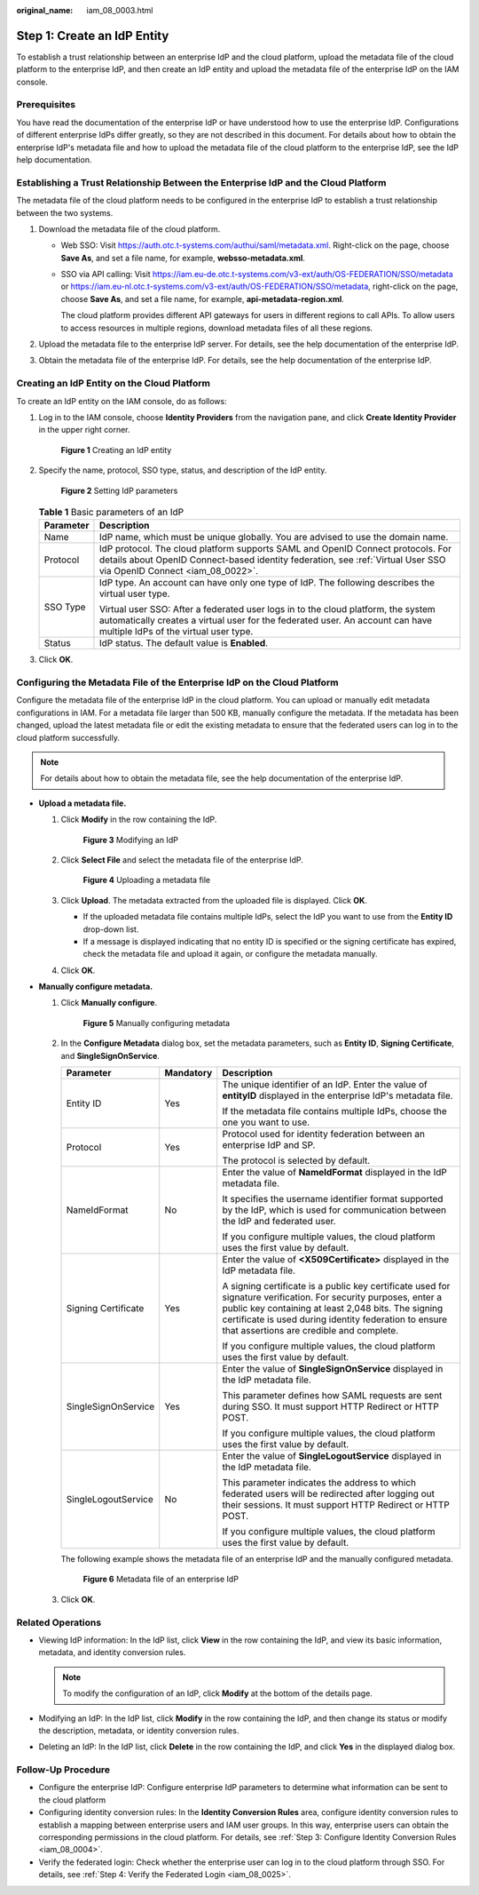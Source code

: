 :original_name: iam_08_0003.html

.. _iam_08_0003:

Step 1: Create an IdP Entity
============================

To establish a trust relationship between an enterprise IdP and the cloud platform, upload the metadata file of the cloud platform to the enterprise IdP, and then create an IdP entity and upload the metadata file of the enterprise IdP on the IAM console.

Prerequisites
-------------

You have read the documentation of the enterprise IdP or have understood how to use the enterprise IdP. Configurations of different enterprise IdPs differ greatly, so they are not described in this document. For details about how to obtain the enterprise IdP's metadata file and how to upload the metadata file of the cloud platform to the enterprise IdP, see the IdP help documentation.

Establishing a Trust Relationship Between the Enterprise IdP and the Cloud Platform
-----------------------------------------------------------------------------------

The metadata file of the cloud platform needs to be configured in the enterprise IdP to establish a trust relationship between the two systems.

#. Download the metadata file of the cloud platform.

   -  Web SSO: Visit https://auth.otc.t-systems.com/authui/saml/metadata.xml. Right-click on the page, choose **Save As**, and set a file name, for example, **websso-metadata.xml**.

   -  SSO via API calling: Visit https://iam.eu-de.otc.t-systems.com/v3-ext/auth/OS-FEDERATION/SSO/metadata or https://iam.eu-nl.otc.t-systems.com/v3-ext/auth/OS-FEDERATION/SSO/metadata, right-click on the page, choose **Save As**, and set a file name, for example, **api-metadata-region.xml**.

      The cloud platform provides different API gateways for users in different regions to call APIs. To allow users to access resources in multiple regions, download metadata files of all these regions.

#. Upload the metadata file to the enterprise IdP server. For details, see the help documentation of the enterprise IdP.
#. Obtain the metadata file of the enterprise IdP. For details, see the help documentation of the enterprise IdP.

Creating an IdP Entity on the Cloud Platform
--------------------------------------------

To create an IdP entity on the IAM console, do as follows:

#. Log in to the IAM console, choose **Identity Providers** from the navigation pane, and click **Create Identity Provider** in the upper right corner.


   .. figure:: /_static/images/en-us_image_0000001607217960.png
      :alt: **Figure 1** Creating an IdP entity

      **Figure 1** Creating an IdP entity

#. Specify the name, protocol, SSO type, status, and description of the IdP entity.


   .. figure:: /_static/images/en-us_image_0000001656578205.png
      :alt: **Figure 2** Setting IdP parameters

      **Figure 2** Setting IdP parameters

   .. table:: **Table 1** Basic parameters of an IdP

      +-----------------------------------+-------------------------------------------------------------------------------------------------------------------------------------------------------------------------------------------------------------+
      | Parameter                         | Description                                                                                                                                                                                                 |
      +===================================+=============================================================================================================================================================================================================+
      | Name                              | IdP name, which must be unique globally. You are advised to use the domain name.                                                                                                                            |
      +-----------------------------------+-------------------------------------------------------------------------------------------------------------------------------------------------------------------------------------------------------------+
      | Protocol                          | IdP protocol. The cloud platform supports SAML and OpenID Connect protocols. For details about OpenID Connect-based identity federation, see :ref:`Virtual User SSO via OpenID Connect <iam_08_0022>`.      |
      +-----------------------------------+-------------------------------------------------------------------------------------------------------------------------------------------------------------------------------------------------------------+
      | SSO Type                          | IdP type. An account can have only one type of IdP. The following describes the virtual user type.                                                                                                          |
      |                                   |                                                                                                                                                                                                             |
      |                                   | Virtual user SSO: After a federated user logs in to the cloud platform, the system automatically creates a virtual user for the federated user. An account can have multiple IdPs of the virtual user type. |
      +-----------------------------------+-------------------------------------------------------------------------------------------------------------------------------------------------------------------------------------------------------------+
      | Status                            | IdP status. The default value is **Enabled**.                                                                                                                                                               |
      +-----------------------------------+-------------------------------------------------------------------------------------------------------------------------------------------------------------------------------------------------------------+

#. Click **OK**.

Configuring the Metadata File of the Enterprise IdP on the Cloud Platform
-------------------------------------------------------------------------

Configure the metadata file of the enterprise IdP in the cloud platform. You can upload or manually edit metadata configurations in IAM. For a metadata file larger than 500 KB, manually configure the metadata. If the metadata has been changed, upload the latest metadata file or edit the existing metadata to ensure that the federated users can log in to the cloud platform successfully.

.. note::

   For details about how to obtain the metadata file, see the help documentation of the enterprise IdP.

-  **Upload a metadata file.**

   #. Click **Modify** in the row containing the IdP.


      .. figure:: /_static/images/en-us_image_0000001656458721.png
         :alt: **Figure 3** Modifying an IdP

         **Figure 3** Modifying an IdP

   #. Click **Select File** and select the metadata file of the enterprise IdP.


      .. figure:: /_static/images/en-us_image_0000001606779168.png
         :alt: **Figure 4** Uploading a metadata file

         **Figure 4** Uploading a metadata file

   #. Click **Upload**. The metadata extracted from the uploaded file is displayed. Click **OK**.

      -  If the uploaded metadata file contains multiple IdPs, select the IdP you want to use from the **Entity ID** drop-down list.
      -  If a message is displayed indicating that no entity ID is specified or the signing certificate has expired, check the metadata file and upload it again, or configure the metadata manually.

   #. Click **OK**.

-  **Manually configure metadata.**

   #. Click **Manually configure**.


      .. figure:: /_static/images/en-us_image_0000001606939052.png
         :alt: **Figure 5** Manually configuring metadata

         **Figure 5** Manually configuring metadata

   #. In the **Configure Metadata** dialog box, set the metadata parameters, such as **Entity ID**, **Signing Certificate**, and **SingleSignOnService**.

      +-----------------------+-----------------------+------------------------------------------------------------------------------------------------------------------------------------------------------------------------------------------------------------------------------------------------------------------------------+
      | Parameter             | Mandatory             | Description                                                                                                                                                                                                                                                                  |
      +=======================+=======================+==============================================================================================================================================================================================================================================================================+
      | Entity ID             | Yes                   | The unique identifier of an IdP. Enter the value of **entityID** displayed in the enterprise IdP's metadata file.                                                                                                                                                            |
      |                       |                       |                                                                                                                                                                                                                                                                              |
      |                       |                       | If the metadata file contains multiple IdPs, choose the one you want to use.                                                                                                                                                                                                 |
      +-----------------------+-----------------------+------------------------------------------------------------------------------------------------------------------------------------------------------------------------------------------------------------------------------------------------------------------------------+
      | Protocol              | Yes                   | Protocol used for identity federation between an enterprise IdP and SP.                                                                                                                                                                                                      |
      |                       |                       |                                                                                                                                                                                                                                                                              |
      |                       |                       | The protocol is selected by default.                                                                                                                                                                                                                                         |
      +-----------------------+-----------------------+------------------------------------------------------------------------------------------------------------------------------------------------------------------------------------------------------------------------------------------------------------------------------+
      | NameIdFormat          | No                    | Enter the value of **NameIdFormat** displayed in the IdP metadata file.                                                                                                                                                                                                      |
      |                       |                       |                                                                                                                                                                                                                                                                              |
      |                       |                       | It specifies the username identifier format supported by the IdP, which is used for communication between the IdP and federated user.                                                                                                                                        |
      |                       |                       |                                                                                                                                                                                                                                                                              |
      |                       |                       | If you configure multiple values, the cloud platform uses the first value by default.                                                                                                                                                                                        |
      +-----------------------+-----------------------+------------------------------------------------------------------------------------------------------------------------------------------------------------------------------------------------------------------------------------------------------------------------------+
      | Signing Certificate   | Yes                   | Enter the value of **<X509Certificate>** displayed in the IdP metadata file.                                                                                                                                                                                                 |
      |                       |                       |                                                                                                                                                                                                                                                                              |
      |                       |                       | A signing certificate is a public key certificate used for signature verification. For security purposes, enter a public key containing at least 2,048 bits. The signing certificate is used during identity federation to ensure that assertions are credible and complete. |
      |                       |                       |                                                                                                                                                                                                                                                                              |
      |                       |                       | If you configure multiple values, the cloud platform uses the first value by default.                                                                                                                                                                                        |
      +-----------------------+-----------------------+------------------------------------------------------------------------------------------------------------------------------------------------------------------------------------------------------------------------------------------------------------------------------+
      | SingleSignOnService   | Yes                   | Enter the value of **SingleSignOnService** displayed in the IdP metadata file.                                                                                                                                                                                               |
      |                       |                       |                                                                                                                                                                                                                                                                              |
      |                       |                       | This parameter defines how SAML requests are sent during SSO. It must support HTTP Redirect or HTTP POST.                                                                                                                                                                    |
      |                       |                       |                                                                                                                                                                                                                                                                              |
      |                       |                       | If you configure multiple values, the cloud platform uses the first value by default.                                                                                                                                                                                        |
      +-----------------------+-----------------------+------------------------------------------------------------------------------------------------------------------------------------------------------------------------------------------------------------------------------------------------------------------------------+
      | SingleLogoutService   | No                    | Enter the value of **SingleLogoutService** displayed in the IdP metadata file.                                                                                                                                                                                               |
      |                       |                       |                                                                                                                                                                                                                                                                              |
      |                       |                       | This parameter indicates the address to which federated users will be redirected after logging out their sessions. It must support HTTP Redirect or HTTP POST.                                                                                                               |
      |                       |                       |                                                                                                                                                                                                                                                                              |
      |                       |                       | If you configure multiple values, the cloud platform uses the first value by default.                                                                                                                                                                                        |
      +-----------------------+-----------------------+------------------------------------------------------------------------------------------------------------------------------------------------------------------------------------------------------------------------------------------------------------------------------+

      The following example shows the metadata file of an enterprise IdP and the manually configured metadata.


      .. figure:: /_static/images/en-us_image_0272447834.png
         :alt: **Figure 6** Metadata file of an enterprise IdP

         **Figure 6** Metadata file of an enterprise IdP

   #. Click **OK**.

Related Operations
------------------

-  Viewing IdP information: In the IdP list, click **View** in the row containing the IdP, and view its basic information, metadata, and identity conversion rules.

   .. note::

      To modify the configuration of an IdP, click **Modify** at the bottom of the details page.

-  Modifying an IdP: In the IdP list, click **Modify** in the row containing the IdP, and then change its status or modify the description, metadata, or identity conversion rules.
-  Deleting an IdP: In the IdP list, click **Delete** in the row containing the IdP, and click **Yes** in the displayed dialog box.

Follow-Up Procedure
-------------------

-  Configure the enterprise IdP: Configure enterprise IdP parameters to determine what information can be sent to the cloud platform
-  Configuring identity conversion rules: In the **Identity Conversion Rules** area, configure identity conversion rules to establish a mapping between enterprise users and IAM user groups. In this way, enterprise users can obtain the corresponding permissions in the cloud platform. For details, see :ref:`Step 3: Configure Identity Conversion Rules <iam_08_0004>`.
-  Verify the federated login: Check whether the enterprise user can log in to the cloud platform through SSO. For details, see :ref:`Step 4: Verify the Federated Login <iam_08_0025>`.
